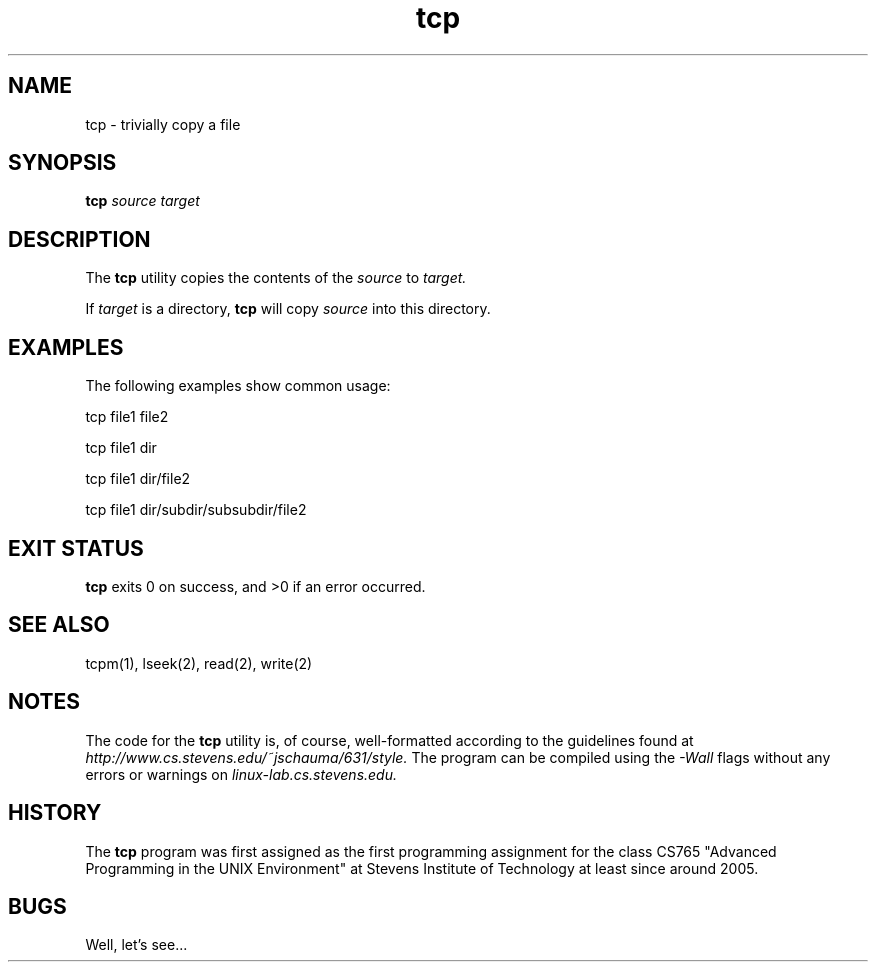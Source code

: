 .TH tcp 1 "19 September 2016" "version 1.0"

.SH NAME
tcp - trivially copy a file

.SH SYNOPSIS
.B tcp
.I source target

.SH DESCRIPTION
The
.B tcp
utility copies the contents of the
.I source
to
.I target.
.PP
If
.I target
is a directory,
.B tcp
will copy
.I source
into this directory.

.SH EXAMPLES
The following examples show common usage:

.PP
tcp file1 file2

.PP
tcp file1 dir

.PP
tcp file1 dir/file2

.PP
tcp file1 dir/subdir/subsubdir/file2

.SH EXIT STATUS
.B tcp
exits 0 on success, and >0 if an error occurred.

.SH SEE ALSO
tcpm(1), lseek(2), read(2), write(2)

.SH NOTES
The code for the
.B tcp
utility is, of course, well-formatted according to the guidelines found at
.I http://www.cs.stevens.edu/~jschauma/631/style.
The program can be compiled using the
.I -Wall
flags without any errors or warnings on
.I linux-lab.cs.stevens.edu.

.SH HISTORY
The
.B tcp
program was first assigned as the first programming assignment for the class
CS765 "Advanced Programming in the UNIX Environment" at Stevens Institute of
Technology at least since around 2005.

.SH BUGS
Well, let's see...
